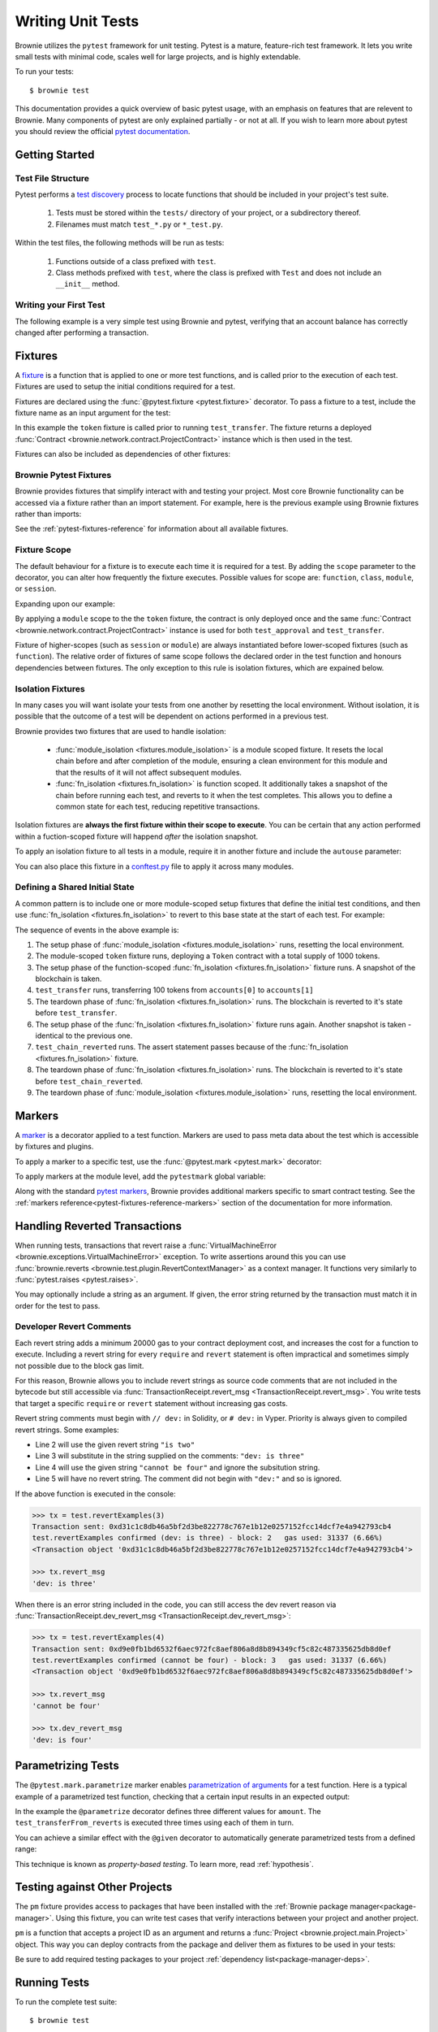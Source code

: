 
.. _pytest:

==================
Writing Unit Tests
==================

Brownie utilizes the ``pytest`` framework for unit testing. Pytest is a mature, feature-rich test framework. It lets you write small tests with minimal code, scales well for large projects, and is highly extendable.

To run your tests:

::

    $ brownie test

This documentation provides a quick overview of basic pytest usage, with an emphasis on features that are relevent to Brownie. Many components of pytest are only explained partially - or not at all. If you wish to learn more about pytest you should review the official `pytest documentation <https://docs.pytest.org/en/latest/>`_.

Getting Started
===============

Test File Structure
-------------------

Pytest performs a `test discovery <https://docs.pytest.org/en/latest/goodpractices.html#test-discovery>`_ process to locate functions that should be included in your project's test suite.

    1. Tests must be stored within the ``tests/`` directory of your project, or a subdirectory thereof.
    2. Filenames must match ``test_*.py`` or ``*_test.py``.

Within the test files, the following methods will be run as tests:

    1. Functions outside of a class prefixed with ``test``.
    2. Class methods prefixed with ``test``, where the class is prefixed with ``Test`` and does not include an ``__init__`` method.

Writing your First Test
-----------------------

The following example is a very simple test using Brownie and pytest, verifying that an account balance has correctly changed after performing a transaction.

.. code-block:: python
    :linenos:

    from brownie import accounts

    def test_account_balance():
        balance = accounts[0].balance()
        accounts[0].transfer(accounts[1], "10 ether", gas_price=0)

        assert balance - "10 ether" == accounts[0].balance()

.. _pytest-fixtures-docs:

Fixtures
========

A `fixture <http://docs.pytest.org/en/latest/fixture.html>`_ is a function that is applied to one or more test functions, and is called prior to the execution of each test. Fixtures are used to setup the initial conditions required for a test.

Fixtures are declared using the :func:`@pytest.fixture <pytest.fixture>` decorator. To pass a fixture to a test, include the fixture name as an input argument for the test:

.. code-block:: python
    :linenos:

    import pytest

    from brownie import Token, accounts

    @pytest.fixture
    def token():
        return accounts[0].deploy(Token, "Test Token", "TST", 18, 1000)

    def test_transfer(token):
        token.transfer(accounts[1], 100, {'from': accounts[0]})
        assert token.balanceOf(accounts[0]) == 900

In this example the ``token`` fixture is called prior to running ``test_transfer``. The fixture returns a deployed :func:`Contract <brownie.network.contract.ProjectContract>` instance which is then used in the test.

Fixtures can also be included as dependencies of other fixtures:

.. code-block:: python
    :linenos:

    import pytest

    from brownie import Token, accounts

    @pytest.fixture
    def token():
        return accounts[0].deploy(Token, "Test Token", "TST", 18, 1000)

    @pytest.fixture
    def distribute_tokens(token):
        for i in range(1, 10):
            token.transfer(accounts[i], 100, {'from': accounts[0]})

Brownie Pytest Fixtures
-----------------------

Brownie provides fixtures that simplify interact with and testing your project. Most core Brownie functionality can be accessed via a fixture rather than an import statement. For example, here is the previous example using Brownie fixtures rather than imports:

.. code-block:: python
    :linenos:

    import pytest

    @pytest.fixture
    def token(Token, accounts):
        return accounts[0].deploy(Token, "Test Token", "TST", 18, 1000)

    def test_transfer(token, accounts):
        token.transfer(accounts[1], 100, {'from': accounts[0]})
        assert token.balanceOf(accounts[0]) == 900

See the :ref:`pytest-fixtures-reference` for information about all available fixtures.

Fixture Scope
-------------

The default behaviour for a fixture is to execute each time it is required for a test. By adding the ``scope`` parameter to the decorator, you can alter how frequently the fixture executes. Possible values for scope are: ``function``, ``class``, ``module``, or ``session``.

Expanding upon our example:

.. code-block:: python
    :linenos:

    import pytest

    @pytest.fixture(scope="module")
    def token(Token):
        return accounts[0].deploy(Token, "Test Token", "TST", 18, 1000)

    def test_approval(token, accounts):
        token.approve(accounts[1], 500, {'from': accounts[0]})
        assert token.allowance(accounts[0], accounts[1]) == 500

    def test_transfer(token, accounts):
        token.transfer(accounts[1], 100, {'from': accounts[0]})
        assert token.balanceOf(accounts[0]) == 900

By applying a ``module`` scope to the the ``token`` fixture, the contract is only deployed once and the same :func:`Contract <brownie.network.contract.ProjectContract>` instance is used for both ``test_approval`` and ``test_transfer``.

Fixture of higher-scopes (such as ``session`` or ``module``) are always instantiated before lower-scoped fixtures (such as ``function``). The relative order of fixtures of same scope follows the declared order in the test function and honours dependencies between fixtures. The only exception to this rule is isolation fixtures, which are expained below.


.. _pytest-fixtures-isolation:

Isolation Fixtures
------------------

In many cases you will want isolate your tests from one another by resetting the local environment. Without isolation, it is possible that the outcome of a test will be dependent on actions performed in a previous test.

Brownie provides two fixtures that are used to handle isolation:

    * :func:`module_isolation <fixtures.module_isolation>` is a module scoped fixture. It resets the local chain before and after completion of the module, ensuring a clean environment for this module and that the results of it will not affect subsequent modules.
    * :func:`fn_isolation <fixtures.fn_isolation>` is function scoped. It additionally takes a snapshot of the chain before running each test, and reverts to it when the test completes. This allows you to define a common state for each test, reducing repetitive transactions.

Isolation fixtures are **always the first fixture within their scope to execute**. You can be certain that any action performed within a fuction-scoped fixture will happend `after` the isolation snapshot.

To apply an isolation fixture to all tests in a module, require it in another fixture and include the ``autouse`` parameter:

.. code-block:: python
    :linenos:

    import pytest

    @pytest.fixture(scope="module", autouse=True)
    def shared_setup(module_isolation):
        pass

You can also place this fixture in a `conftest.py <https://docs.pytest.org/en/latest/fixture.html#conftest-py-sharing-fixture-functions>`_ file to apply it across many modules.

Defining a Shared Initial State
-------------------------------

A common pattern is to include one or more module-scoped setup fixtures that define the initial test conditions, and then use :func:`fn_isolation <fixtures.fn_isolation>` to revert to this base state at the start of each test. For example:

.. code-block:: python
    :linenos:

    import pytest

    @pytest.fixture(scope="module", autouse=True)
    def token(Token, accounts):
        t = accounts[0].deploy(Token, "Test Token", "TST", 18, 1000)
        yield t

    @pytest.fixture(autouse=True)
    def isolation(fn_isolation):
        pass

    def test_transfer(token, accounts):
        token.transfer(accounts[1], 100, {'from': accounts[0]})
        assert token.balanceOf(accounts[0]) == 900

    def test_chain_reverted(token):
        assert token.balanceOf(accounts[0]) == 1000

The sequence of events in the above example is:

1. The setup phase of :func:`module_isolation <fixtures.module_isolation>` runs, resetting the local environment.
2. The module-scoped ``token`` fixture runs, deploying a ``Token`` contract with a total supply of 1000 tokens.
3. The setup phase of the function-scoped :func:`fn_isolation <fixtures.fn_isolation>` fixture runs. A snapshot of the blockchain is taken.
4. ``test_transfer`` runs, transferring 100 tokens from ``accounts[0]`` to ``accounts[1]``
5. The teardown phase of :func:`fn_isolation <fixtures.fn_isolation>` runs. The blockchain is reverted to it's state before ``test_transfer``.
6. The setup phase of the :func:`fn_isolation <fixtures.fn_isolation>` fixture runs again. Another snapshot is taken - identical to the previous one.
7. ``test_chain_reverted`` runs. The assert statement passes because of the :func:`fn_isolation <fixtures.fn_isolation>` fixture.
8. The teardown phase of :func:`fn_isolation <fixtures.fn_isolation>` runs. The blockchain is reverted to it's state before ``test_chain_reverted``.
9. The teardown phase of :func:`module_isolation <fixtures.module_isolation>` runs, resetting the local environment.

.. _pytest-markers-docs:

Markers
=======

A `marker <https://docs.pytest.org/en/stable/mark.html#mark>`_ is a decorator applied to a test function. Markers are used to pass meta data about the test which is accessible by fixtures and plugins.

To apply a marker to a specific test, use the :func:`@pytest.mark <pytest.mark>` decorator:

.. code-block:: python
    :linenos:

    @pytest.mark.foo
    def test_with_example_marker():
        pass

To apply markers at the module level, add the ``pytestmark`` global variable:

.. code-block:: python
    :linenos:

    import pytest

    pytestmark = [pytest.mark.foo, pytest.mark.bar]

Along with the standard `pytest markers <https://docs.pytest.org/en/latest/reference.html#marks>`_, Brownie provides additional markers specific to smart contract testing. See the :ref:`markers reference<pytest-fixtures-reference-markers>` section of the documentation for more information.



Handling Reverted Transactions
==============================

When running tests, transactions that revert raise a :func:`VirtualMachineError <brownie.exceptions.VirtualMachineError>` exception. To write assertions around this you can use :func:`brownie.reverts <brownie.test.plugin.RevertContextManager>` as a context manager. It functions very similarly to :func:`pytest.raises <pytest.raises>`.

.. code-block:: python
    :linenos:

    import brownie

    def test_transfer_reverts(accounts, Token):
        token = accounts[0].deploy(Token, "Test Token", "TST", 18, 1e23)
        with brownie.reverts():
            token.transfer(accounts[1], 1e24, {'from': accounts[0]})

You may optionally include a string as an argument. If given, the error string returned by the transaction must match it in order for the test to pass.

.. code-block:: python
    :linenos:

    import brownie

    def test_transfer_reverts(accounts, Token):
        token = accounts[0].deploy(Token, "Test Token", "TST", 18, 1e23)
        with brownie.reverts("Insufficient Balance"):
            token.transfer(accounts[1], 1e24, {'from': accounts[0]})

.. _dev-revert:

Developer Revert Comments
-------------------------

Each revert string adds a minimum 20000 gas to your contract deployment cost, and increases the cost for a function to execute. Including a revert string for every ``require`` and ``revert`` statement is often impractical and sometimes simply not possible due to the block gas limit.

For this reason, Brownie allows you to include revert strings as source code comments that are not included in the bytecode but still accessible via :func:`TransactionReceipt.revert_msg <TransactionReceipt.revert_msg>`. You write tests that target a specific ``require`` or ``revert`` statement without increasing gas costs.

Revert string comments must begin with ``// dev:`` in Solidity, or ``# dev:`` in Vyper. Priority is always given to compiled revert strings. Some examples:

.. code-block:: solidity
    :linenos:

    function revertExamples(uint a) external {
        require(a != 2, "is two");
        require(a != 3); // dev: is three
        require(a != 4, "cannot be four"); // dev: is four
        require(a != 5); // is five
    }

* Line 2 will use the given revert string ``"is two"``
* Line 3 will substitute in the string supplied on the comments: ``"dev: is three"``
* Line 4 will use the given string ``"cannot be four"`` and ignore the subsitution string.
* Line 5 will have no revert string. The comment did not begin with ``"dev:"`` and so is ignored.

If the above function is executed in the console:

.. code-block:: python

    >>> tx = test.revertExamples(3)
    Transaction sent: 0xd31c1c8db46a5bf2d3be822778c767e1b12e0257152fcc14dcf7e4a942793cb4
    test.revertExamples confirmed (dev: is three) - block: 2   gas used: 31337 (6.66%)
    <Transaction object '0xd31c1c8db46a5bf2d3be822778c767e1b12e0257152fcc14dcf7e4a942793cb4'>

    >>> tx.revert_msg
    'dev: is three'

When there is an error string included in the code, you can still access the dev revert reason via :func:`TransactionReceipt.dev_revert_msg <TransactionReceipt.dev_revert_msg>`:

.. code-block:: python

    >>> tx = test.revertExamples(4)
    Transaction sent: 0xd9e0fb1bd6532f6aec972fc8aef806a8d8b894349cf5c82c487335625db8d0ef
    test.revertExamples confirmed (cannot be four) - block: 3   gas used: 31337 (6.66%)
    <Transaction object '0xd9e0fb1bd6532f6aec972fc8aef806a8d8b894349cf5c82c487335625db8d0ef'>

    >>> tx.revert_msg
    'cannot be four'

    >>> tx.dev_revert_msg
    'dev: is four'

Parametrizing Tests
===================

The ``@pytest.mark.parametrize`` marker enables `parametrization of arguments <http://docs.pytest.org/en/latest/parametrize.html>`_ for a test function. Here is a typical example of a parametrized test function, checking that a certain input results in an expected output:

.. code-block:: python
    :linenos:

    import pytest

    @pytest.mark.parametrize('amount', [0, 100, 500])
    def test_transferFrom_reverts(token, accounts, amount):
        token.approve(accounts[1], amount, {'from': accounts[0]})
        assert token.allowance(accounts[0], accounts[1]) == amount

In the example the ``@parametrize`` decorator defines three different values for ``amount``. The ``test_transferFrom_reverts`` is executed three times using each of them in turn.

You can achieve a similar effect with the ``@given`` decorator to automatically generate parametrized tests from a defined range:

.. code-block:: python
    :linenos:

    from brownie.test import given, strategy

    @given(amount=strategy('uint', max_value=1000)
    def test_transferFrom_reverts(token, accounts, amount):
        token.approve(accounts[1], amount, {'from': accounts[0]})
        assert token.allowance(accounts[0], accounts[1]) == amount

This technique is known as `property-based testing`. To learn more, read :ref:`hypothesis`.

.. _pytest-other-projects:

Testing against Other Projects
==============================

The ``pm`` fixture provides access to packages that have been installed with the :ref:`Brownie package manager<package-manager>`. Using this fixture, you can write test cases that verify interactions between your project and another project.

``pm`` is a function that accepts a project ID as an argument and returns a :func:`Project <brownie.project.main.Project>` object. This way you can deploy contracts from the package and deliver them as fixtures to be used in your tests:

.. code-block:: python
    :linenos:

    @pytest.fixture(scope="module")
    def compound(pm, accounts):
        ctoken = pm('defi.snakecharmers.eth/compound@1.1.0').CToken
        yield ctoken.deploy({'from': accounts[0]})

Be sure to add required testing packages to your project :ref:`dependency list<package-manager-deps>`.

Running Tests
=============

To run the complete test suite:

::

    $ brownie test

Or to run a specific test:

::

    $ brownie test tests/test_transfer.py

Test results are saved at ``build/tests.json``. This file holds the results of each test, coverage analysis data, and hashes that are used to determine if any related files have changed since the tests last ran. If you abort test execution early via a ``KeyboardInterrupt``, results are only be saved for modules that fully completed.

Only Running Updated Tests
--------------------------

After the test suite has been run once, you can use the ``--update`` flag to only repeat tests where changes have occured:

::

    $ brownie test --update

A module must use the :func:`module_isolation <fixtures.module_isolation>` or :func:`fn_isolation <fixtures.fn_isolation>` fixture in every test function in order to be skipped in this way.

The ``pytest`` console output will represent skipped tests with an ``s``, but it will be colored green or red to indicate if the test passed when it last ran.

If coverage analysis is also active, tests that previously completed but were not analyzed will be re-run.  The final coverage report will include results for skipped modules.

Brownie compares hashes of the following items to check if a test should be re-run:

* The bytecode for every contract deployed during execution of the test
* The AST of the test module
* The AST of all ``conftest.py`` modules that are accessible to the test module

.. _pytest-interactive:

Interactive Debugging
---------------------

The ``--interactive`` flag allows you to debug your project while running your tests:

::

    $ brownie test --interactive

When using interactive mode, Brownie immediately prints the traceback for each failed test and then opens a console. You can interact with the deployed contracts and examine the transaction history to help determine what went wrong.

* Deployed :func:`ProjectContract <brownie.network.contract.ProjectContract>` objects are available within their associated :func:`ContractContainer <brownie.network.contract.ContractContainer>`
* :func:`TransactionReceipt <brownie.network.transaction.TransactionReceipt>` objects are in the :func:`TxHistory <brownie.network.state.TxHistory>` container, available as ``history``
* Use :func:`chain.undo <Chain.undo>` and :func:`chain.redo <Chain.redo>` to move backward and forward through recent transactions

Once you are finished, type ``quit()`` to continue with the next test.

See :ref:`Inspecting and Debugging Transactions <core-transactions>` for more information on Brownie's debugging functionality.

Evaluating Gas Usage
--------------------

To generate a gas profile report, add the ``--gas`` flag:

::

    $ brownie test --gas

When the tests complete, a report will display:

::

        Gas Profile:
        Token <Contract>
           ├─ constructor   -  avg: 1099591  low: 1099591  high: 1099591
           ├─ transfer      -  avg:   43017  low:   43017  high:   43017
           └─ approve       -  avg:   21437  low:   21437  high:   21437
        Storage <Contract>
           ├─ constructor   -  avg:  211445  low:  211445  high:  211445
           └─ set           -  avg:   21658  low:   21658  high:   21658

Evaluating Coverage
-------------------

To check your unit test coverage, add the ``--coverage`` flag:

::

    $ brownie test --coverage

When the tests complete, a report will display:

::

    contract: Token - 80.8%
      Token.allowance - 100.0%
      Token.approve - 100.0%
      Token.balanceOf - 100.0%
      Token.transfer - 100.0%
      Token.transferFrom - 100.0%
      SafeMath.add - 75.0%
      SafeMath.sub - 75.0%
      Token.<fallback> - 0.0%

    Coverage report saved at reports/coverage.json

Brownie outputs a % score for each contract method that you can use to quickly gauge your overall coverage level. A detailed coverage report is also saved in the project's ``reports`` folder, that can be viewed via the Brownie GUI. See :ref:`coverage-gui` for more information.

You can exclude specific contracts or source files from this report by modifying your project's :ref:`configuration file <config-reports>`.

.. _xdist:

Using ``xdist`` for Distributed Testing
---------------------------------------

Brownie is compatible with the `pytest-xdist <https://github.com/pytest-dev/pytest-xdist>`_ plugin, allowing you to parallelize test execution. In large test suites this can greatly reduce the total runtime.

You may wish to read an overview of `how xdist works <https://github.com/pytest-dev/pytest-xdist/blob/master/OVERVIEW.md>`_ if you are unfamiliar with the plugin.

To run your tests in parralel, include the ``-n`` flag:

::

    $ brownie test -n auto

Tests are distributed to workers on a per-module basis. An :ref:`isolation fixture<pytest-fixtures-isolation>` must be applied to every test being executed, or ``xdist`` will fail after collection. This is because without proper isolation it is impossible to ensure consistent behaviour between test runs.

